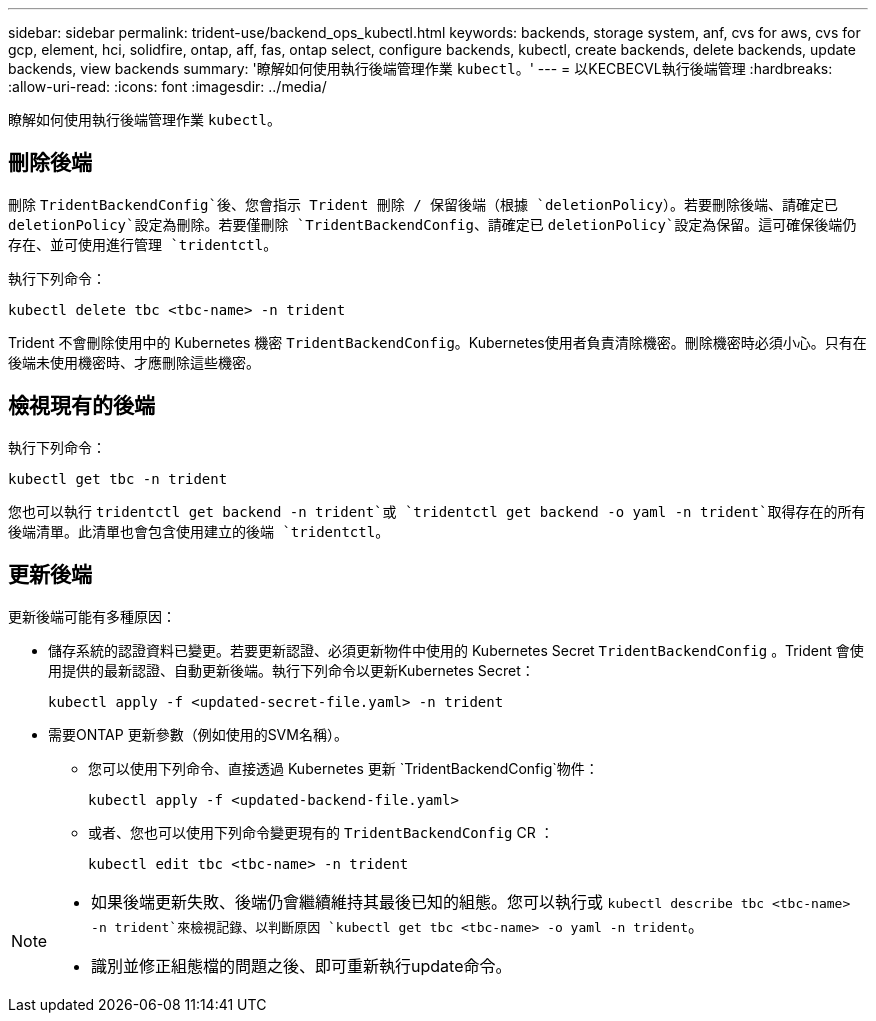 ---
sidebar: sidebar 
permalink: trident-use/backend_ops_kubectl.html 
keywords: backends, storage system, anf, cvs for aws, cvs for gcp, element, hci, solidfire, ontap, aff, fas, ontap select, configure backends, kubectl, create backends, delete backends, update backends, view backends 
summary: '瞭解如何使用執行後端管理作業 `kubectl`。' 
---
= 以KECBECVL執行後端管理
:hardbreaks:
:allow-uri-read: 
:icons: font
:imagesdir: ../media/


[role="lead"]
瞭解如何使用執行後端管理作業 `kubectl`。



== 刪除後端

刪除 `TridentBackendConfig`後、您會指示 Trident 刪除 / 保留後端（根據 `deletionPolicy`）。若要刪除後端、請確定已 `deletionPolicy`設定為刪除。若要僅刪除 `TridentBackendConfig`、請確定已 `deletionPolicy`設定為保留。這可確保後端仍存在、並可使用進行管理 `tridentctl`。

執行下列命令：

[listing]
----
kubectl delete tbc <tbc-name> -n trident
----
Trident 不會刪除使用中的 Kubernetes 機密 `TridentBackendConfig`。Kubernetes使用者負責清除機密。刪除機密時必須小心。只有在後端未使用機密時、才應刪除這些機密。



== 檢視現有的後端

執行下列命令：

[listing]
----
kubectl get tbc -n trident
----
您也可以執行 `tridentctl get backend -n trident`或 `tridentctl get backend -o yaml -n trident`取得存在的所有後端清單。此清單也會包含使用建立的後端 `tridentctl`。



== 更新後端

更新後端可能有多種原因：

* 儲存系統的認證資料已變更。若要更新認證、必須更新物件中使用的 Kubernetes Secret `TridentBackendConfig` 。Trident 會使用提供的最新認證、自動更新後端。執行下列命令以更新Kubernetes Secret：
+
[listing]
----
kubectl apply -f <updated-secret-file.yaml> -n trident
----
* 需要ONTAP 更新參數（例如使用的SVM名稱）。
+
** 您可以使用下列命令、直接透過 Kubernetes 更新 `TridentBackendConfig`物件：
+
[listing]
----
kubectl apply -f <updated-backend-file.yaml>
----
** 或者、您也可以使用下列命令變更現有的 `TridentBackendConfig` CR ：
+
[listing]
----
kubectl edit tbc <tbc-name> -n trident
----




[NOTE]
====
* 如果後端更新失敗、後端仍會繼續維持其最後已知的組態。您可以執行或 `kubectl describe tbc <tbc-name> -n trident`來檢視記錄、以判斷原因 `kubectl get tbc <tbc-name> -o yaml -n trident`。
* 識別並修正組態檔的問題之後、即可重新執行update命令。


====